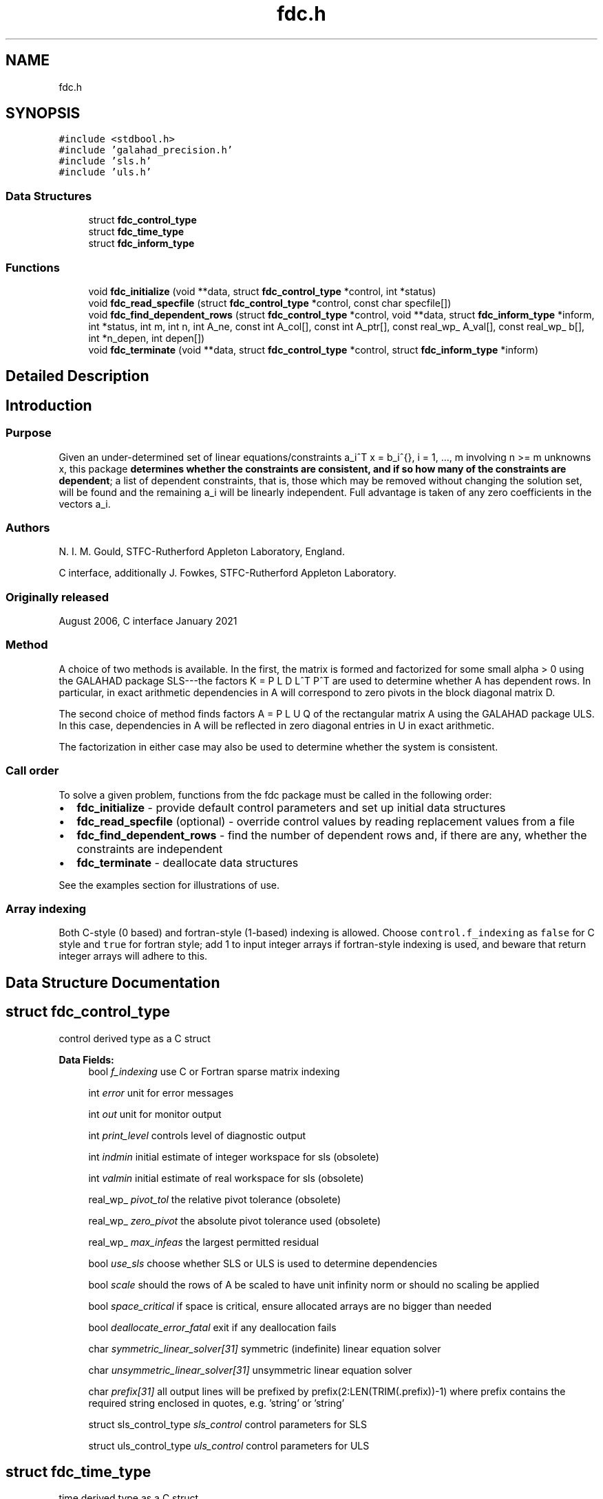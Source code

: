 .TH "fdc.h" 3 "Sun Mar 20 2022" "C interfaces to GALAHAD FDC" \" -*- nroff -*-
.ad l
.nh
.SH NAME
fdc.h
.SH SYNOPSIS
.br
.PP
\fC#include <stdbool\&.h>\fP
.br
\fC#include 'galahad_precision\&.h'\fP
.br
\fC#include 'sls\&.h'\fP
.br
\fC#include 'uls\&.h'\fP
.br

.SS "Data Structures"

.in +1c
.ti -1c
.RI "struct \fBfdc_control_type\fP"
.br
.ti -1c
.RI "struct \fBfdc_time_type\fP"
.br
.ti -1c
.RI "struct \fBfdc_inform_type\fP"
.br
.in -1c
.SS "Functions"

.in +1c
.ti -1c
.RI "void \fBfdc_initialize\fP (void **data, struct \fBfdc_control_type\fP *control, int *status)"
.br
.ti -1c
.RI "void \fBfdc_read_specfile\fP (struct \fBfdc_control_type\fP *control, const char specfile[])"
.br
.ti -1c
.RI "void \fBfdc_find_dependent_rows\fP (struct \fBfdc_control_type\fP *control, void **data, struct \fBfdc_inform_type\fP *inform, int *status, int m, int n, int A_ne, const int A_col[], const int A_ptr[], const real_wp_ A_val[], const real_wp_ b[], int *n_depen, int depen[])"
.br
.ti -1c
.RI "void \fBfdc_terminate\fP (void **data, struct \fBfdc_control_type\fP *control, struct \fBfdc_inform_type\fP *inform)"
.br
.in -1c
.SH "Detailed Description"
.PP 

.SH "Introduction"
.PP
.SS "Purpose"
Given an under-determined set of linear equations/constraints a_i^T x = b_i^{}, i = 1, \&.\&.\&., m involving n >= m unknowns x, this package \fBdetermines whether the constraints are consistent, and if so how many of the constraints are dependent\fP; a list of dependent constraints, that is, those which may be removed without changing the solution set, will be found and the remaining a_i will be linearly independent\&. Full advantage is taken of any zero coefficients in the vectors a_i\&.
.SS "Authors"
N\&. I\&. M\&. Gould, STFC-Rutherford Appleton Laboratory, England\&.
.PP
C interface, additionally J\&. Fowkes, STFC-Rutherford Appleton Laboratory\&.
.SS "Originally released"
August 2006, C interface January 2021
.SS "Method"
A choice of two methods is available\&. In the first, the matrix \[K = \mat{cc}{ alpha I & A^T \\ A & 0 }\] is formed and factorized for some small alpha > 0 using the GALAHAD package SLS---the factors K = P L D L^T P^T are used to determine whether A has dependent rows\&. In particular, in exact arithmetic dependencies in A will correspond to zero pivots in the block diagonal matrix D\&.
.PP
The second choice of method finds factors A = P L U Q of the rectangular matrix A using the GALAHAD package ULS\&. In this case, dependencies in A will be reflected in zero diagonal entries in U in exact arithmetic\&.
.PP
The factorization in either case may also be used to determine whether the system is consistent\&.
.SS "Call order"
To solve a given problem, functions from the fdc package must be called in the following order:
.PP
.IP "\(bu" 2
\fBfdc_initialize\fP - provide default control parameters and set up initial data structures
.IP "\(bu" 2
\fBfdc_read_specfile\fP (optional) - override control values by reading replacement values from a file
.IP "\(bu" 2
\fBfdc_find_dependent_rows\fP - find the number of dependent rows and, if there are any, whether the constraints are independent
.IP "\(bu" 2
\fBfdc_terminate\fP - deallocate data structures
.PP
.PP
   
  See the examples section for illustrations of use.
  
.SS "Array indexing"
Both C-style (0 based) and fortran-style (1-based) indexing is allowed\&. Choose \fCcontrol\&.f_indexing\fP as \fCfalse\fP for C style and \fCtrue\fP for fortran style; add 1 to input integer arrays if fortran-style indexing is used, and beware that return integer arrays will adhere to this\&. 
.SH "Data Structure Documentation"
.PP 
.SH "struct fdc_control_type"
.PP 
control derived type as a C struct 
.PP
\fBData Fields:\fP
.RS 4
bool \fIf_indexing\fP use C or Fortran sparse matrix indexing 
.br
.PP
int \fIerror\fP unit for error messages 
.br
.PP
int \fIout\fP unit for monitor output 
.br
.PP
int \fIprint_level\fP controls level of diagnostic output 
.br
.PP
int \fIindmin\fP initial estimate of integer workspace for sls (obsolete) 
.br
.PP
int \fIvalmin\fP initial estimate of real workspace for sls (obsolete) 
.br
.PP
real_wp_ \fIpivot_tol\fP the relative pivot tolerance (obsolete) 
.br
.PP
real_wp_ \fIzero_pivot\fP the absolute pivot tolerance used (obsolete) 
.br
.PP
real_wp_ \fImax_infeas\fP the largest permitted residual 
.br
.PP
bool \fIuse_sls\fP choose whether SLS or ULS is used to determine dependencies 
.br
.PP
bool \fIscale\fP should the rows of A be scaled to have unit infinity norm or should no scaling be applied 
.br
.PP
bool \fIspace_critical\fP if space is critical, ensure allocated arrays are no bigger than needed 
.br
.PP
bool \fIdeallocate_error_fatal\fP exit if any deallocation fails 
.br
.PP
char \fIsymmetric_linear_solver[31]\fP symmetric (indefinite) linear equation solver 
.br
.PP
char \fIunsymmetric_linear_solver[31]\fP unsymmetric linear equation solver 
.br
.PP
char \fIprefix[31]\fP all output lines will be prefixed by prefix(2:LEN(TRIM(\&.prefix))-1) where prefix contains the required string enclosed in quotes, e\&.g\&. 'string' or 'string' 
.br
.PP
struct sls_control_type \fIsls_control\fP control parameters for SLS 
.br
.PP
struct uls_control_type \fIuls_control\fP control parameters for ULS 
.br
.PP
.RE
.PP
.SH "struct fdc_time_type"
.PP 
time derived type as a C struct 
.PP
\fBData Fields:\fP
.RS 4
real_wp_ \fItotal\fP the total CPU time spent in the package 
.br
.PP
real_wp_ \fIanalyse\fP the CPU time spent analysing the required matrices prior to factorizatio 
.br
.PP
real_wp_ \fIfactorize\fP the CPU time spent factorizing the required matrices 
.br
.PP
real_wp_ \fIclock_total\fP the total clock time spent in the package 
.br
.PP
real_wp_ \fIclock_analyse\fP the clock time spent analysing the required matrices prior to factorizat 
.br
.PP
real_wp_ \fIclock_factorize\fP the clock time spent factorizing the required matrices 
.br
.PP
.RE
.PP
.SH "struct fdc_inform_type"
.PP 
inform derived type as a C struct 
.PP
\fBData Fields:\fP
.RS 4
int \fIstatus\fP return status\&. See FDC_find_dependent for details 
.br
.PP
int \fIalloc_status\fP the status of the last attempted allocation/deallocation 
.br
.PP
char \fIbad_alloc[81]\fP the name of the array for which an allocation/deallocation error ocurred 
.br
.PP
int \fIfactorization_status\fP the return status from the factorization 
.br
.PP
int \fIfactorization_integer\fP the total integer workspace required for the factorization 
.br
.PP
int \fIfactorization_real\fP the total real workspace required for the factorization 
.br
.PP
real_wp_ \fInon_negligible_pivot\fP the smallest pivot which was not judged to be zero when detecting linear dependent constraints 
.br
.PP
struct \fBfdc_time_type\fP \fItime\fP timings (see above) 
.br
.PP
struct sls_inform_type \fIsls_inform\fP SLS inform type\&. 
.br
.PP
struct uls_inform_type \fIuls_inform\fP ULS inform type\&. 
.br
.PP
.RE
.PP
.SH "Function Documentation"
.PP 
.SS "void fdc_initialize (void ** data, struct \fBfdc_control_type\fP * control, int * status)"
Set default control values and initialize private data
.PP
\fBParameters\fP
.RS 4
\fIdata\fP holds private internal data
.br
\fIcontrol\fP is a struct containing control information (see \fBfdc_control_type\fP)
.br
\fIstatus\fP is a scalar variable of type int, that gives the exit status from the package\&. Possible values are (currently): 
.PD 0

.IP "\(bu" 2
0\&. The import was succesful\&. 
.PP
.RE
.PP

.SS "void fdc_read_specfile (struct \fBfdc_control_type\fP * control, const char specfile[])"
Read the content of a specification file, and assign values associated with given keywords to the corresponding control parameters\&. By default, the spcification file will be named RUNEQP\&.SPC and lie in the current directory\&. Refer to Table 2\&.1 in the fortran documentation provided in $GALAHAD/doc/eqp\&.pdf for a list of keywords that may be set\&.
.PP
\fBParameters\fP
.RS 4
\fIcontrol\fP is a struct containing control information (see \fBfdc_control_type\fP)
.br
\fIspecfile\fP is a character string containing the name of the specification file 
.RE
.PP

.SS "void fdc_find_dependent_rows (struct \fBfdc_control_type\fP * control, void ** data, struct \fBfdc_inform_type\fP * inform, int * status, int m, int n, int A_ne, const int A_col[], const int A_ptr[], const real_wp_ A_val[], const real_wp_ b[], int * n_depen, int depen[])"
Find dependent rows and, if any, check if A x = b is consistent
.PP
\fBParameters\fP
.RS 4
\fIcontrol\fP is a struct containing control information (see \fBfdc_control_type\fP)
.br
\fIdata\fP holds private internal data
.br
\fIinform\fP is a struct containing output information (see \fBfdc_inform_type\fP)
.br
\fIstatus\fP is a scalar variable of type int, that gives the entry and exit status from the package\&. 
.br
 Possible exit are: 
.PD 0

.IP "\(bu" 2
0\&. The run was succesful\&.
.PP
.PD 0
.IP "\(bu" 2
-1\&. An allocation error occurred\&. A message indicating the offending array is written on unit control\&.error, and the returned allocation status and a string containing the name of the offending array are held in inform\&.alloc_status and inform\&.bad_alloc respectively\&. 
.IP "\(bu" 2
-2\&. A deallocation error occurred\&. A message indicating the offending array is written on unit control\&.error and the returned allocation status and a string containing the name of the offending array are held in inform\&.alloc_status and inform\&.bad_alloc respectively\&. 
.IP "\(bu" 2
-3\&. The restrictions n > 0 and m > 0 or requirement that a type contains its relevant string 'dense', 'coordinate', 'sparse_by_rows', 'diagonal', 'scaled_identity', 'identity', 'zero' or 'none' has been violated\&. 
.IP "\(bu" 2
-5\&. The constraints appear to be inconsistent\&. 
.IP "\(bu" 2
-9\&. The analysis phase of the factorization failed; the return status from the factorization package is given in the component inform\&.factor_status 
.IP "\(bu" 2
-10\&. The factorization failed; the return status from the factorization package is given in the component inform\&.factor_status\&.
.PP
.br
\fIm\fP is a scalar variable of type int, that holds the number of rows of A\&.
.br
\fIn\fP is a scalar variable of type int, that holds the number of columns of A\&.
.br
\fIA_ne\fP is a scalar variable of type int, that holds the number of nonzero entries in A\&.
.br
\fIA_col\fP is a one-dimensional array of size A_ne and type int, that holds the column indices of A in a row-wise storage scheme\&. The nonzeros must be ordered so that those in row i appear directly before those in row i+1, the order within each row is unimportant\&.
.br
\fIA_ptr\fP is a one-dimensional array of size n+1 and type int, that holds the starting position of each row of A, as well as the total number of entries plus one\&.
.br
\fIA_val\fP is a one-dimensional array of size a_ne and type double, that holds the values of the entries of the A ordered as in A_col and A_ptr\&.
.br
\fIb\fP is a one-dimensional array of size m and type double, that holds the linear term b in the constraints\&. The i-th component of b, i = 0, \&.\&.\&. , m-1, contains b_i\&.
.br
\fIn_depen\fP is a scalar variable of type int, that holds the number of dependent constraints, if any\&.
.br
\fIdepen\fP is a one-dimensional array of size m and type int, whose first n_depen components contain the indices of dependent constraints\&. 
.RE
.PP

.SS "void fdc_terminate (void ** data, struct \fBfdc_control_type\fP * control, struct \fBfdc_inform_type\fP * inform)"
Deallocate all internal private storage
.PP
\fBParameters\fP
.RS 4
\fIdata\fP holds private internal data
.br
\fIcontrol\fP is a struct containing control information (see \fBfdc_control_type\fP)
.br
\fIinform\fP is a struct containing output information (see \fBfdc_inform_type\fP) 
.RE
.PP

.SH "Author"
.PP 
Generated automatically by Doxygen for C interfaces to GALAHAD FDC from the source code\&.
